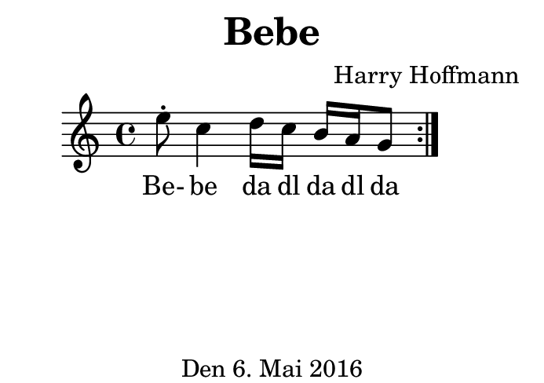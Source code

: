\version "2.18.2"
#(set-default-paper-size "b8landscape")
\header {
    title = "Bebe"
    composer = "Harry Hoffmann"
    tagline = "Den 6. Mai 2016"
}
\score {
    \new Staff {
        \set Staff.midiInstrument = #"violin"
        \time 4/4
        \repeat volta 2 {
            \relative c'' {
                e8\staccato c4
                d16 c b a g8
            }
        }
    }
    \addlyrics {
        Be- be
        da dl da dl da
    }
    \layout { }
    \midi {
        \tempo 4 = 98
    }
}
